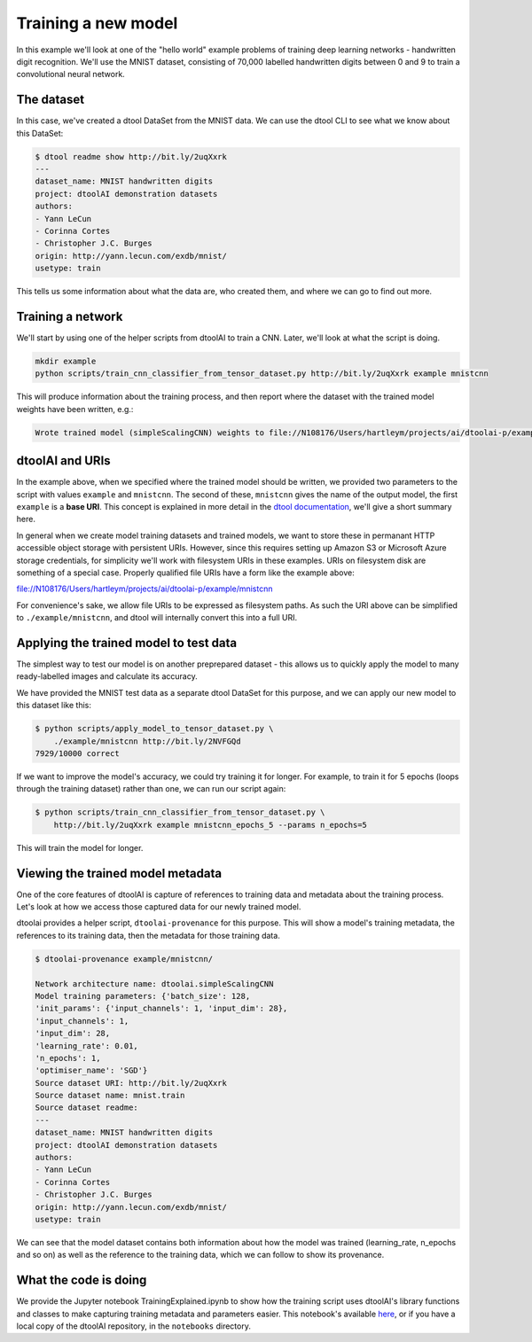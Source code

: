 Training a new model
--------------------

In this example we'll look at one of the "hello world" example problems of
training deep learning networks - handwritten digit recognition. We'll use the
MNIST dataset, consisting of 70,000 labelled handwritten digits between 0 and
9 to train a convolutional neural network.

The dataset
~~~~~~~~~~~

In this case, we've created a dtool DataSet from the MNIST data. We can use the
dtool CLI to see what we know about this DataSet:

.. code-block:: bash

    $ dtool readme show http://bit.ly/2uqXxrk
    ---
    dataset_name: MNIST handwritten digits
    project: dtoolAI demonstration datasets
    authors:
    - Yann LeCun
    - Corinna Cortes
    - Christopher J.C. Burges
    origin: http://yann.lecun.com/exdb/mnist/
    usetype: train

This tells us some information about what the data are, who created them, and
where we can go to find out more.

Training a network
~~~~~~~~~~~~~~~~~~

We'll start by using one of the helper scripts from dtoolAI to train a CNN.
Later, we'll look at what the script is doing.

.. code-block:: bash

    mkdir example
    python scripts/train_cnn_classifier_from_tensor_dataset.py http://bit.ly/2uqXxrk example mnistcnn

This will produce information about the training process, and then report where
the dataset with the trained model weights have been written, e.g.:

.. code-block:: bash

    Wrote trained model (simpleScalingCNN) weights to file://N108176/Users/hartleym/projects/ai/dtoolai-p/example/mnistcnn

dtoolAI and URIs
~~~~~~~~~~~~~~~~

In the example above, when we specified where the trained model should be
written, we provided two parameters to the script with values ``example`` and
``mnistcnn``. The second of these, ``mnistcnn`` gives the name of the output
model, the first ``example`` is a **base URI**. This concept is explained in
more detail in the `dtool documentation
<https://dtool.readthedocs.io/en/latest/working_with_datasets.html>`_, we'll
give a short summary here.

In general when we create model training datasets and trained models, we want to
store these in permanant HTTP accessible object storage with persistent URIs.
However, since this requires setting up Amazon S3 or Microsoft Azure storage
credentials, for simplicity we'll work with filesystem URIs in these examples.
URIs on filesystem disk are something of a special case. Properly qualified file
URIs have a form like the example above:

file://N108176/Users/hartleym/projects/ai/dtoolai-p/example/mnistcnn

For convenience's sake, we allow file URIs to be expressed as filesystem paths.
As such the URI above can be simplified to ``./example/mnistcnn``, and dtool
will internally convert this into a full URI.

Applying the trained model to test data
~~~~~~~~~~~~~~~~~~~~~~~~~~~~~~~~~~~~~~~

The simplest way to test our model is on another preprepared dataset - this
allows us to quickly apply the model to many ready-labelled images and calculate
its accuracy.

We have provided the MNIST test data as a separate dtool DataSet for this
purpose, and we can apply our new model to this dataset like this:

.. code-block:: bash

    $ python scripts/apply_model_to_tensor_dataset.py \
        ./example/mnistcnn http://bit.ly/2NVFGQd
    7929/10000 correct

If we want to improve the model's accuracy, we could try training it for longer.
For example, to train it for 5 epochs (loops through the training dataset)
rather than one, we can run our script again:

.. code-block:: bash

    $ python scripts/train_cnn_classifier_from_tensor_dataset.py \ 
        http://bit.ly/2uqXxrk example mnistcnn_epochs_5 --params n_epochs=5

This will train the model for longer.

Viewing the trained model metadata
~~~~~~~~~~~~~~~~~~~~~~~~~~~~~~~~~~

One of the core features of dtoolAI is capture of references to training data
and metadata about the training process. Let's look at how we access those
captured data for our newly trained model.

dtoolai provides a helper script, ``dtoolai-provenance`` for this purpose. This
will show a model's training metadata, the references to its training data, then
the metadata for those training data.

.. code-block:: bash

    $ dtoolai-provenance example/mnistcnn/

    Network architecture name: dtoolai.simpleScalingCNN
    Model training parameters: {'batch_size': 128,
    'init_params': {'input_channels': 1, 'input_dim': 28},
    'input_channels': 1,
    'input_dim': 28,
    'learning_rate': 0.01,
    'n_epochs': 1,
    'optimiser_name': 'SGD'}
    Source dataset URI: http://bit.ly/2uqXxrk
    Source dataset name: mnist.train
    Source dataset readme:
    ---
    dataset_name: MNIST handwritten digits
    project: dtoolAI demonstration datasets
    authors:
    - Yann LeCun
    - Corinna Cortes
    - Christopher J.C. Burges
    origin: http://yann.lecun.com/exdb/mnist/
    usetype: train

We can see that the model dataset contains both information about how the model
was trained (learning_rate, n_epochs and so on) as well as the reference to the
training data, which we can follow to show its provenance.

What the code is doing
~~~~~~~~~~~~~~~~~~~~~~

We provide the Jupyter notebook TrainingExplained.ipynb to show how the training
script uses dtoolAI's library functions and classes to make capturing training
metadata and parameters easier. This notebook's available
`here <https://github.com/JIC-CSB/dtoolai/blob/master/notebooks/TrainingExplained.ipynb>`_,
or if you have a local copy of the dtoolAI repository, in the ``notebooks`` directory.



